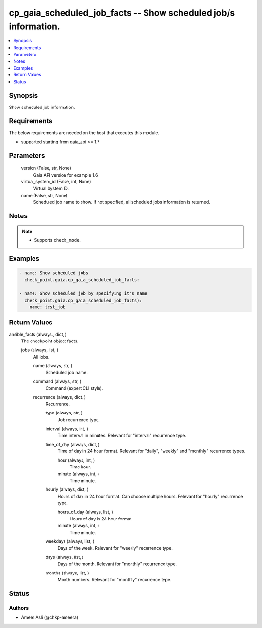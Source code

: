 .. _cp_gaia_scheduled_job_facts_module:


cp_gaia_scheduled_job_facts -- Show scheduled job/s information.
================================================================

.. contents::
   :local:
   :depth: 1


Synopsis
--------

Show scheduled job information.



Requirements
------------
The below requirements are needed on the host that executes this module.

- supported starting from gaia\_api \>= 1.7



Parameters
----------

  version (False, str, None)
    Gaia API version for example 1.6.


  virtual_system_id (False, int, None)
    Virtual System ID.


  name (False, str, None)
    Scheduled job name to show. If not specified, all scheduled jobs information is returned.





Notes
-----

.. note::
   - Supports :literal:`check\_mode`.




Examples
--------

.. code-block:: yaml+jinja

    
    - name: Show scheduled jobs
      check_point.gaia.cp_gaia_scheduled_job_facts:

    - name: Show scheduled job by specifying it's name
      check_point.gaia.cp_gaia_scheduled_job_facts):
        name: test_job



Return Values
-------------

ansible_facts (always., dict, )
  The checkpoint object facts.


  jobs (always, list, )
    All jobs.


    name (always, str, )
      Scheduled job name.


    command (always, str, )
      Command (expert CLI style).


    recurrence (always, dict, )
      Recurrence.


      type (always, str, )
        Job recurrence type.


      interval (always, int, )
        Time interval in minutes. Relevant for "interval" recurrence type.


      time_of_day (always, dict, )
        Time of day in 24 hour format. Relevant for "daily", "weekly" and "monthly" recurrence types.


        hour (always, int, )
          Time hour.


        minute (always, int, )
          Time minute.



      hourly (always, dict, )
        Hours of day in 24 hour format. Can choose multiple hours. Relevant for "hourly" recurrence type.


        hours_of_day (always, list, )
          Hours of day in 24 hour format.


        minute (always, int, )
          Time minute.



      weekdays (always, list, )
        Days of the week. Relevant for "weekly" recurrence type.


      days (always, list, )
        Days of the month. Relevant for "monthly" recurrence type.


      months (always, list, )
        Month numbers. Relevant for "monthly" recurrence type.








Status
------





Authors
~~~~~~~

- Ameer Asli (@chkp-ameera)

